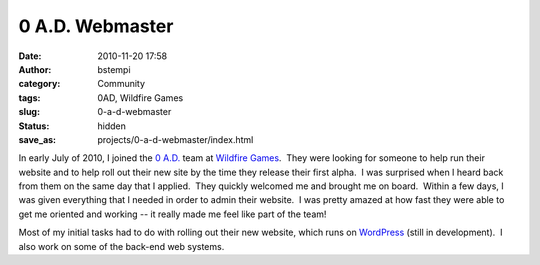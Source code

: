 0 A.D. Webmaster
################
:date: 2010-11-20 17:58
:author: bstempi
:category: Community
:tags: 0AD, Wildfire Games
:slug: 0-a-d-webmaster
:status: hidden
:save_as: projects/0-a-d-webmaster/index.html

|Wildfire Games|

In early July of 2010, I joined the `0
A.D. <http://www.wildfiregames.com/0ad>`__ team at `Wildfire
Games <http://www.wildfiregames.com/>`__.  They were looking for someone
to help run their website and to help roll out their new site by the
time they release their first alpha.  I was surprised when I heard back
from them on the same day that I applied.  They quickly welcomed me and
brought me on board.  Within a few days, I was given everything that I
needed in order to admin their website.  I was pretty amazed at how fast
they were able to get me oriented and working -- it really made me feel
like part of the team!

Most of my initial tasks had to do with rolling out their new website,
which runs on `WordPress <http://wordpress.org>`__ (still in
development).  I also work on some of the back-end web systems.

.. |Wildfire Games| image:: {filename}/images/wildfire_games_logo.jpg
